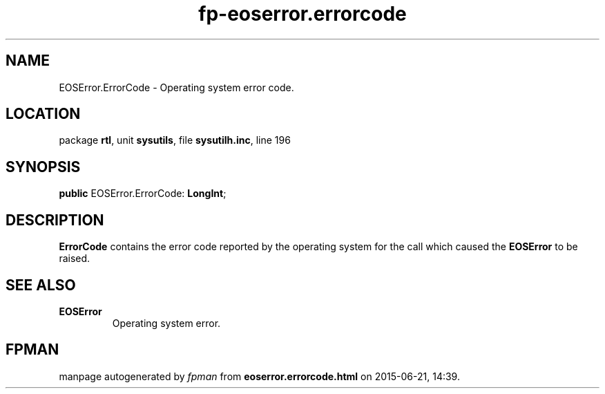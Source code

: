 .\" file autogenerated by fpman
.TH "fp-eoserror.errorcode" 3 "2014-03-14" "fpman" "Free Pascal Programmer's Manual"
.SH NAME
EOSError.ErrorCode - Operating system error code.
.SH LOCATION
package \fBrtl\fR, unit \fBsysutils\fR, file \fBsysutilh.inc\fR, line 196
.SH SYNOPSIS
\fBpublic\fR EOSError.ErrorCode: \fBLongInt\fR;

.SH DESCRIPTION
\fBErrorCode\fR contains the error code reported by the operating system for the call which caused the \fBEOSError\fR to be raised.


.SH SEE ALSO
.TP
.B EOSError
Operating system error.

.SH FPMAN
manpage autogenerated by \fIfpman\fR from \fBeoserror.errorcode.html\fR on 2015-06-21, 14:39.

